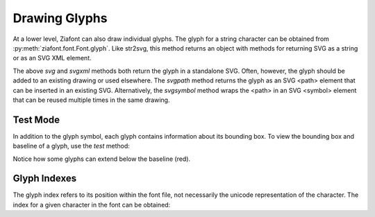 Drawing Glyphs
==============

.. jupyter-execute::
    :hide-code:
    
    import ziafont
    font = ziafont.Font('NotoSerif-Regular.ttf')


At a lower level, Ziafont can also draw individual glyphs. The glyph for a string character can be obtained from :py:meth:`ziafont.font.Font.glyph`.
Like str2svg, this method returns an object with methods for returning SVG as a string or as an SVG XML element.


.. jupyter-execute::

    font.glyph('D')    

.. jupyter-execute::

    font.glyph('D').svgxml()


The above `svg` and `svgxml` methods both return the glyph in a standalone SVG.
Often, however, the glyph should be added to an existing drawing or used elsewhere.
The `svgpath` method returns the glyph as an SVG <path> element that can be inserted in an existing SVG.
Alternatively, the `svgsymbol` method wraps the <path> in an SVG <symbol> element that can be reused multiple times in the same drawing.


Test Mode
---------

In addition to the glyph symbol, each glyph contains information about its bounding box.
To view the bounding box and baseline of a glyph, use the `test` method:

.. jupyter-execute::

    font.glyph('p').test()

Notice how some glyphs can extend below the baseline (red).


Glyph Indexes
-------------

The glyph index refers to its position within the font file, not necessarily the unicode representation of the character.
The index for a given character in the font can be obtained:

.. jupyter-execute::

    font.glyphindex('&')


.. jupyter-execute::

    font.glyph_fromid(9)

